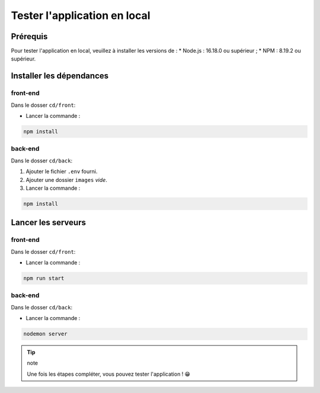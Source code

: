 Tester l'application en local 
=============================

Prérequis
---------

Pour tester l'application en local, veuillez à installer les versions de : 
* Node.js : 16.18.0 ou supérieur ;
* NPM : 8.19.2 ou supérieur. 

Installer les dépendances 
-------------------------

front-end
^^^^^^^^^

Dans le dosser ``cd/front``:

- Lancer la commande : 

.. code-block:: shell

    npm install

back-end
^^^^^^^^^

Dans le dosser ``cd/back``:

#. Ajouter le fichier ``.env`` fourni.
#. Ajouter une dossier ``images`` *vide*.
#. Lancer la commande : 

.. code-block:: shell

    npm install


Lancer les serveurs
-------------------

front-end
^^^^^^^^^

Dans le dosser ``cd/front``:

- Lancer la commande : 

.. code-block:: shell

    npm run start


back-end
^^^^^^^^^

Dans le dosser ``cd/back``:

- Lancer la commande : 

.. code-block:: shell

    nodemon server

.. tip:: note 

    Une fois les étapes compléter, vous pouvez tester l'application ! 😁
